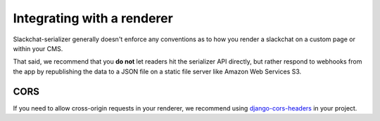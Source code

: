 Integrating with a renderer
===========================

Slackchat-serializer generally doesn't enforce any conventions as to how you render a slackchat on a custom page or within your CMS.

That said, we recommend that you **do not** let readers hit the serializer API directly, but rather respond to webhooks from the app by republishing the data to a JSON file on a static file server like Amazon Web Services S3.

CORS
----

If you need to allow cross-origin requests in your renderer, we recommend using `django-cors-headers <https://github.com/ottoyiu/django-cors-headers>`_ in your project.
